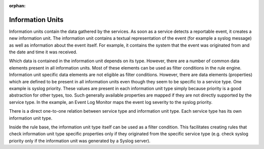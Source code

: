 :orphan:


.. _glossary-mwconcepts-informationunit:
.. supporting-labels-marker

.. index:: Information Units

Information Units
=================

Information units contain the data gathered by the services. As soon as a
service detects a reportable event, it creates a new information unit. The
information unit contains a textual representation of the event (for example a
syslog message) as well as information about the event itself. For example, it
contains the system that the event was originated from and the date and time it
was received.

Which data is contained in the information unit depends on its type. However,
there are a number of common data elements present in all information units.
Most of these elements can be used as filter conditions in the rule engine.
Information unit specific data elements are not eligible as filter conditions.
However, there are data elements (properties) which are defined to be present
in all information units even though they seem to be specific to a service
type. One example is syslog priority. These values are present in each
information unit type simply because priority is a good abstraction for other
types, too. Such generally available properties are mapped if they are not
directly supported by the service type. In the example, an Event Log Monitor
maps the event log severity to the syslog priority.

There is a direct one-to-one relation between service type and information unit
type. Each service type has its own information unit type.

Inside the rule base, the information unit type itself can be used as a filter
condition. This facilitates creating rules that check information unit type
specific properties only if they originated from the specific service type
(e.g. check syslog priority only if the information unit was generated by a
Syslog server).
